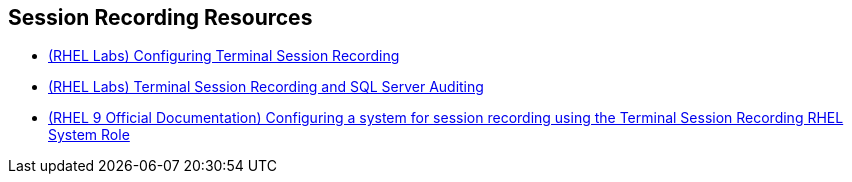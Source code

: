 [#securityresources]
== Session Recording Resources

* https://lab.redhat.com/tracks/session-recording-tlog[(RHEL Labs) Configuring Terminal Session Recording]
* https://lab.redhat.com/tracks/sql-server-session-recording[(RHEL Labs) Terminal Session Recording and SQL Server Auditing]
* https://access.redhat.com/documentation/en-us/red_hat_enterprise_linux/9/html/administration_and_configuration_tasks_using_system_roles_in_rhel/configuring-a-system-for-session-recording-using-the-tlog-rhel-system-roles_assembly_updating-packages-to-enable-automation-for-the-rhel-system-roles[(RHEL 9 Official Documentation) Configuring a system for session recording using the Terminal Session Recording RHEL System Role]